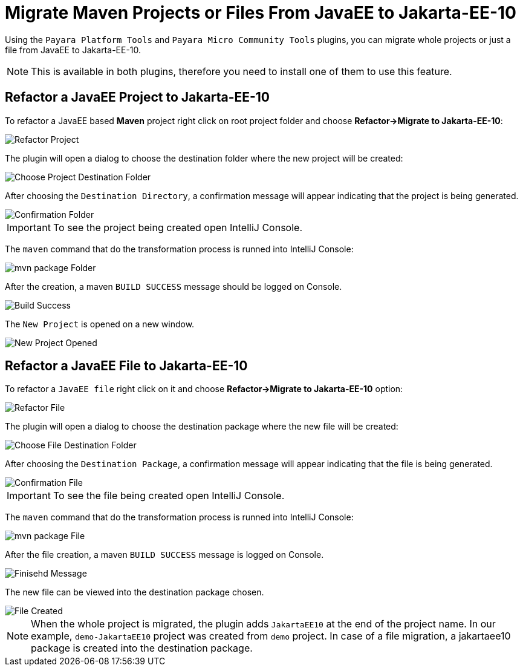 = Migrate Maven Projects or Files From JavaEE to Jakarta-EE-10
:ordinal: 1

Using the `Payara Platform Tools` and `Payara Micro Community Tools` plugins, you can migrate whole projects or just a file from JavaEE to Jakarta-EE-10.

NOTE: This is available in both plugins, therefore you need to install one of them to use this feature.

[[refactor-project]]
== Refactor a JavaEE Project to Jakarta-EE-10
To refactor a JavaEE based *Maven* project right click on root project folder and choose *Refactor->Migrate to Jakarta-EE-10*:

image::intellij-plugin/migrate-to-jakarta/root-folder-Jakarta-EE-10.png[Refactor Project]

The plugin will open a dialog to choose the destination folder where the new project will be created:

image::intellij-plugin/migrate-to-jakarta/choose-new-project-dest-folder.png[Choose Project Destination Folder]

After choosing the `Destination Directory`, a confirmation message will appear indicating that the project is being generated.

image::intellij-plugin/migrate-to-jakarta/confirmation-folder.png[Confirmation Folder]

IMPORTANT: To see the project being created open IntelliJ Console.

The `maven` command that do the transformation process is runned into IntelliJ Console:

image::intellij-plugin/migrate-to-jakarta/mvn-package-folder.png[mvn package Folder]

After the creation, a maven `BUILD SUCCESS` message should be logged on Console.

image::intellij-plugin/migrate-to-jakarta/build-success.png[Build Success]

The `New Project` is opened on a new window.

image::intellij-plugin/migrate-to-jakarta/new-project-opened.png[New Project Opened]

[[refactor-file]]
== Refactor a JavaEE File to Jakarta-EE-10

To refactor a `JavaEE file` right click on it and choose *Refactor->Migrate to Jakarta-EE-10* option:

image::intellij-plugin/migrate-to-jakarta/file-to-Jakarta-EE-10.png[Refactor File]

The plugin will open a dialog to choose the destination package where the new file will be created:

image::intellij-plugin/migrate-to-jakarta/choose-new-file-dest-folder.png[Choose File Destination Folder]

After choosing the `Destination Package`, a confirmation message will appear indicating that the file is being generated.

image::intellij-plugin/migrate-to-jakarta/confirmation-file.png[Confirmation File]

IMPORTANT: To see the file being created open IntelliJ Console.

The `maven` command that do the transformation process is runned into IntelliJ Console:

image::intellij-plugin/migrate-to-jakarta/mvn-package-file.png[mvn package File]

After the file creation, a maven `BUILD SUCCESS` message is logged on Console.

image::intellij-plugin/migrate-to-jakarta/finish-file.png[Finisehd Message]

The new file can be viewed into the destination package chosen.

image::intellij-plugin/migrate-to-jakarta/file-created.png[File Created]

NOTE: When the whole project is migrated, the plugin adds `JakartaEE10` at the end of the project name. In our example, `demo-JakartaEE10` project was created from `demo` project. In case of a file migration, a jakartaee10 package is created into the destination package.